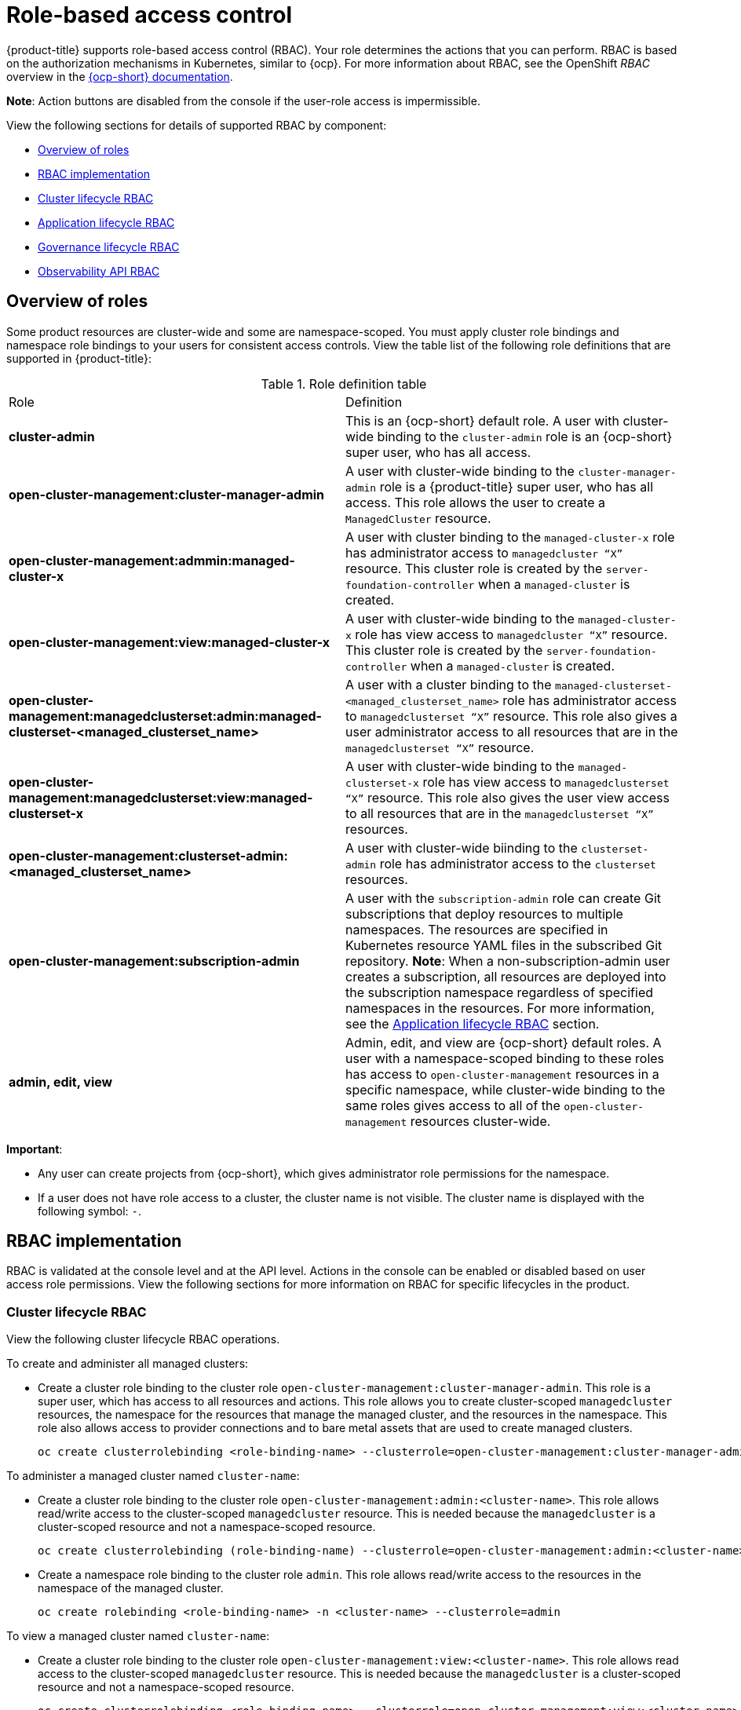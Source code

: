 [#role-based-access-control]
= Role-based access control

{product-title} supports role-based access control (RBAC). Your role determines the actions that you can perform. RBAC is based on the authorization mechanisms in Kubernetes, similar to {ocp}. For more information about RBAC, see the OpenShift _RBAC_ overview in the https://docs.openshift.com/container-platform/4.7/authentication/using-rbac.html[{ocp-short} documentation].

*Note*: Action buttons are disabled from the console if the user-role access is impermissible.

View the following sections for details of supported RBAC by component:

* <<overview-of-roles,Overview of roles>>
* <<rbac-implementation,RBAC implementation>>
* <<cluster-lifecycle-RBAC,Cluster lifecycle RBAC>>
* <<application-lifecycle-RBAC,Application lifecycle RBAC>>
* <<governance-lifecycle-RBAC,Governance lifecycle RBAC>>
* <<observability-api-RBAC,Observability API RBAC>>

// for server foundation meeting, will managed cluster roles that are generate will automatically include the Kubernetes ns (admin and view)? is the managed cluster set in the build? will the provision role be ready for 2.3?
[#overview-of-roles]
== Overview of roles

Some product resources are cluster-wide and some are namespace-scoped. You must apply cluster role bindings and namespace role bindings to your users for consistent access controls. View the table list of the following role definitions that are supported in {product-title}:

//should we replace "-x" within the roles with "<managed_cluster_name>", "<managed_clusterset_name>" YES


// suggestion from James: consider replacing table with just a list since the length of the role names are long 

.Role definition table
|===
| Role | Definition
//possibly call out if its a kubernetes role vs acm role
| *cluster-admin*
| This is an {ocp-short} default role. A user with cluster-wide binding to the `cluster-admin` role is an {ocp-short} super user, who has all access. 

| *open-cluster-management:cluster-manager-admin*
| A user with cluster-wide binding to the `cluster-manager-admin` role is a {product-title} super user, who has all access. This role allows the user to create a `ManagedCluster` resource.

//add provision cluster role
//| *open-cluster-management:cluster-provisoner*
//| A user with cluster 

//add roles for machine clusterpools

//I'm unsure of the get/update/delete comment in the google doc, I think we should add a reference to the API RBAC table for cluster lifecycle table? Are there any changes that should be made to that table? 

//clarify why a cluster and namespace binding is needed, think that a role binding is only required
| *open-cluster-management:admmin:managed-cluster-x*
| A user with cluster binding to the `managed-cluster-x` role has administrator access to `managedcluster “X”` resource. This cluster role is created by the `server-foundation-controller` when a `managed-cluster` is created.

//likewise here, should the role name be changed to open-cluster-management:view:managed-cluster-<managed_cluster_name>?
| *open-cluster-management:view:managed-cluster-x*
| A user with cluster-wide binding to the `managed-cluster-x` role has view access to `managedcluster “X”` resource. This cluster role is created by the `server-foundation-controller` when a `managed-cluster` is created.

// | *open-cluster-management:admin-aggregate*
// | A user with namespace-wide binding to the `managed-cluster-x` role has
//   administrator aggregated access to the `managedcluster "X"` resource. 
// IS THIS ROLE ALSO CREATED BY THE `server-foundation-controller`?

// | *open-cluster-management:view-aggregate*
// | A user with namespace-wide binding to the `managed-cluster-x` has viewer aggregated access to the `managedcluster "X"` resource.

// update based on PR 2026 where Dang Peng made the change; I reviewed the PR, but 
// I am waiting on confirmation from him to merge since he has Jian listed as a 
// reviewer
| *open-cluster-management:managedclusterset:admin:managed-clusterset-<managed_clusterset_name>*
| A user with a cluster binding to the `managed-clusterset-<managed_clusterset_name>` role has administrator access to `managedclusterset “X”` resource. This role also gives a user administrator access to all resources that are in the `managedclusterset “X”` resource.

| *open-cluster-management:managedclusterset:view:managed-clusterset-x*
| A user with cluster-wide binding to the `managed-clusterset-x` role has view access to `managedclusterset “X”` resource. This role also gives the user view access to all resources that are in the `managedclusterset “X”` resources. 
//if we agree with adding the managed cluster lifecycle, be sure to add reference to the section

//add a section on WHO can create clusters, show oc commands to complete the tasks presented. Similar format to the cluster lifecycle section

| *open-cluster-management:clusterset-admin:<managed_clusterset_name>*
| A user with cluster-wide biinding to the `clusterset-admin` role has administrator access to the `clusterset` resources. 

// | *open-cluster-management:clusterset-view:<managed_clusterset_name>*
// | A user with cluster-wide biinding to the `clusterset-admin` role has
//   viewer access to the `clusterset` resources. This cluster role is
//   created by the `server-foundation-controller` when a managed cluster set
//   created.


| *open-cluster-management:subscription-admin*
| A user with the `subscription-admin` role can create Git subscriptions that deploy resources to multiple namespaces. The resources are specified in Kubernetes resource YAML files in the subscribed Git repository. *Note*: When a non-subscription-admin user creates a subscription, all resources are deployed into the subscription namespace regardless of specified namespaces in the resources. For more information, see the <<application-lifecycle-RBAC,Application lifecycle RBAC>> section.

| *admin, edit, view*
| Admin, edit, and view are {ocp-short} default roles. A user with a namespace-scoped binding to these roles has access to `open-cluster-management` resources in a specific namespace, while cluster-wide binding to the same roles gives access to all of the `open-cluster-management` resources cluster-wide.
|===

*Important*:

* Any user can create projects from {ocp-short}, which gives administrator role permissions for the namespace.

* If a user does not have role access to a cluster, the cluster name is not visible. The cluster name is displayed with the following symbol: `-`.

[#rbac-implementation]
== RBAC implementation

RBAC is validated at the console level and at the API level. Actions in the console can be enabled or disabled based on user access role permissions. View the following sections for more information on RBAC for specific lifecycles in the product.

[#cluster-lifecycle-RBAC]
=== Cluster lifecycle RBAC

View the following cluster lifecycle RBAC operations.

To create and administer all managed clusters:

* Create a cluster role binding to the cluster role `open-cluster-management:cluster-manager-admin`. This role is a super user, which has access to all resources and actions. This role allows you to create cluster-scoped `managedcluster` resources, the namespace for the resources that manage the managed cluster, and the resources in the namespace. This role also allows access to provider connections and to bare metal assets that are used to create managed clusters.
+
----
oc create clusterrolebinding <role-binding-name> --clusterrole=open-cluster-management:cluster-manager-admin
----

To administer a managed cluster named `cluster-name`:

* Create a cluster role binding to the cluster role `open-cluster-management:admin:<cluster-name>`. This role allows read/write access to the cluster-scoped `managedcluster` resource. This is needed because the `managedcluster` is a cluster-scoped resource and not a namespace-scoped resource.
+
----
oc create clusterrolebinding (role-binding-name) --clusterrole=open-cluster-management:admin:<cluster-name>
----

//this step and to 2nd role binding in view might be removed- check with server foundation
* Create a namespace role binding to the cluster role `admin`. This role allows read/write access to the resources in the namespace of the managed cluster.
+
----
oc create rolebinding <role-binding-name> -n <cluster-name> --clusterrole=admin
----

To view a managed cluster named `cluster-name`:

* Create a cluster role binding to the cluster role `open-cluster-management:view:<cluster-name>`. This role allows read access to the cluster-scoped `managedcluster` resource. This is needed because the `managedcluster` is a cluster-scoped resource and not a namespace-scoped resource.
+
----
oc create clusterrolebinding <role-binding-name> --clusterrole=open-cluster-management:view:<cluster-name>
----

* Create a namespace role binding to the cluster role `view`. This role allows read-only access to the resources in the namespace of the managed cluster.
+
----
oc create rolebinding <role-binding-name> -n <cluster-name> --clusterrole=view
----

View the following console and API RBAC tables for cluster lifecycle:
//clarify how these actions relate to our product
// which roles can access secrets (credentials and provider connections), which roles can create clusters, so that the user can create a namespace, which roles can delete and manage a cluster [provide access for other users to manage a cluster] Can you see secrets within a ns w/Kubernetes

//provide examples of how to set a group and how to use a clusterpool and clusterset, pain point is managing new clusters, clusterpools help this pain point

// what are the roles are needed to accomplish a certain functionality in the product would be more useful than listing the permissions
.Console RBAC table for cluster lifecycle
|===
| Action | Admin | Edit | View

| Clusters
| read, update, delete
| read, update
| read

// | Cluster sets
// | get, update, bind, join
// | edit role not mentioned
// | get


// | Managed clusters
// | read, update, delete
// | no edit role mentioned
// | get, update

// can read be used in place of get? NO: Get is the technical term in the role, can get the object (get, list, watch, update, etc.)

| Provider connections
| create, read, update, and delete
| create, read, update, and delete
| read

| Bare metal asset
| create, read, update, delete
| read, update
| read
|===

.API RBAC table for cluster lifecycle
|===
| API | Admin | Edit | View


| managedclusters.cluster.open-cluster-management.io
| create, read, update, delete
| read, update
| read

| baremetalassets.inventory.open-cluster-management.io
| create, read, update, delete
| read, update
| read

| klusterletaddonconfigs.agent.open-cluster-management.io
| create, read, update, delete
| read, update
| read

| managedclusteractions.action.open-cluster-management.io
| create, read, update, delete
| read, update
| read

| managedclusterviews.view.open-cluster-management.io
| create, read, update, delete
| read, update
| read

| managedclusterinfos.internal.open-cluster-management.io
| create, read, update, delete
| read, update
| read

| manifestworks.work.open-cluster-management.io
| create, read, update, delete
| read, update
| read
|===

// Should a new section be created for managed cluster or can this info be added to
// the Console RBAC table for cluster lifecycle table?

// [#manged-cluster-lifecycle-RBAC]
// ==== Managed cluster lifecycle RBAC

// View the following managed cluster lifecycle RBAC operations:

// I recommend adding the scenarios here possibly; 
[#application-lifecycle-RBAC]
=== Application lifecycle RBAC

When you create an application, the `_subscription_` namespace is created and the configuration map is created in the `_subscription_` namespace. You must also have access to the `_channel_` namespace. When you want to apply a subscription, you must be a subscription administrator. For more information on managing applications, see link:../applications/managing_subscriptions.adoc#creating-and-managing-subscriptions[Creating and managing subscriptions].

To perform application lifecycle tasks, users with the `admin` role must have access to the `_application_` namespace where the application is created, and to the `_managed cluster_` namespace. For example, the required access to create applications in namespace "N" is a namespace-scoped binding to the `admin` role for namespace "N".

View the following console and API RBAC tables for Application lifecycle:

.Console RBAC table for Application lifecycle
|===
| Action | Admin | Edit | View

| Application
| create, read, update, delete
| create, read, update, delete
| read

| Channel
| create, read, update, delete
| create, read, update, delete
| read

| Subscription
| create, read, update, delete
| create, read, update, delete
| read

| Placement rule
| create, read, update, delete
| create, read, update, delete
| read
|===

.API RBAC table for application lifecycle
|===
| API | Admin | Edit | View

| applications.app.k8s.io
| create, read, update, delete
| create, read, update, delete
| read

| channels.apps.open-cluster-management.io
| create, read, update, delete
| create, read, update, delete
| read

| deployables.apps.open-cluster-management.io
| create, read, update, delete
| create, read, update, delete
| read

| helmreleases.apps.open-cluster-management.io
| create, read, update, delete
| create, read, update, delete
| read

| placementrules.apps.open-cluster-management.io
| create, read, update, delete
| create, read, update, delete
| read

| subscriptions.apps.open-cluster-management.io
| create, read, update, delete
| create, read, update, delete
| read

| configmaps
| create, read, update, delete
| create, read, update, delete
| read

| secrets
| create, read, update, delete
| create, read, update, delete
| read

| namespaces
| create, read, update, delete
| create, read, update, delete
| read
|===


[#governance-lifecycle-RBAC]
=== Governance lifecycle RBAC

To perform governance lifecycle operations, users must have access to the namespace where the policy is created, along with access to the `managedcluster` namespace where the policy is applied.

View the following examples:

* To view policies in namespace "N" the following role is required:

  ** A namespace-scoped binding to the `view` role for namespace "N".

* To create a policy in namespace "N" and apply it on `managedcluster` "X", the following roles are required:

  ** A namespace-scoped binding to the `admin` role for namespace "N".
  ** A namespace-scoped binding to the `admin` role for namespace "X".

View the following console and API RBAC tables for Governance lifecycle:

.Console RBAC table for governance lifecycle
|===
| Action | Admin | Edit | View

| Policies
| create, read, update, delete
| read, update
| read

| PlacementBindings
| create, read, update, delete
| read, update
| read

| PlacementRules
| create, read, update, delete
| read, update
| read
|===

.API RBAC table for Governance lifecycle
|===
| API | Admin | Edit | View

| policies.policy.open-cluster-management.io
| create, read, update, delete
| read, update
| read

| placementbindings.policy.open-cluster-management.io
| create, read, update, delete
| read, update
| read
|===

[#observability-api-RBAC]
=== Observability RBAC

To use the observability features, you must be assigned the `cluster-admin` or the `open-cluster-management:cluster-manager-admin` role. View the following list of observability features:

* Access managed cluster metrics.
* Search for resources.
* Use the Visual Web Terminal if you have access to the managed cluster.

To create, update, and delete the MultiClusterObservability custom resource. View the following RBAC table:

.API RBAC table for observability

|===
| API | Admin | Edit | View
| multiclusterobservabilities.observability.open-cluster-management.io
| create, read, update, and delete
| -
| -
|===

To continue to learn more about securing your cluster, see link:../risk_compliance/security_intro.adoc#security[Security].
